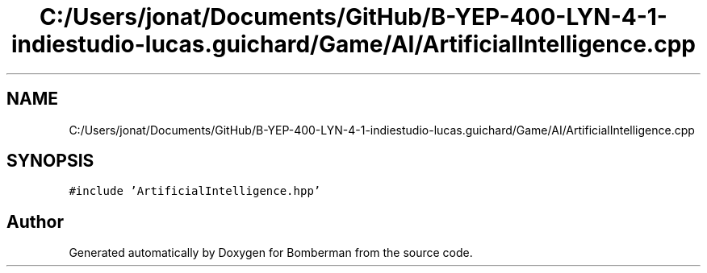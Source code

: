 .TH "C:/Users/jonat/Documents/GitHub/B-YEP-400-LYN-4-1-indiestudio-lucas.guichard/Game/AI/ArtificialIntelligence.cpp" 3 "Mon Jun 21 2021" "Version 2.0" "Bomberman" \" -*- nroff -*-
.ad l
.nh
.SH NAME
C:/Users/jonat/Documents/GitHub/B-YEP-400-LYN-4-1-indiestudio-lucas.guichard/Game/AI/ArtificialIntelligence.cpp
.SH SYNOPSIS
.br
.PP
\fC#include 'ArtificialIntelligence\&.hpp'\fP
.br

.SH "Author"
.PP 
Generated automatically by Doxygen for Bomberman from the source code\&.
